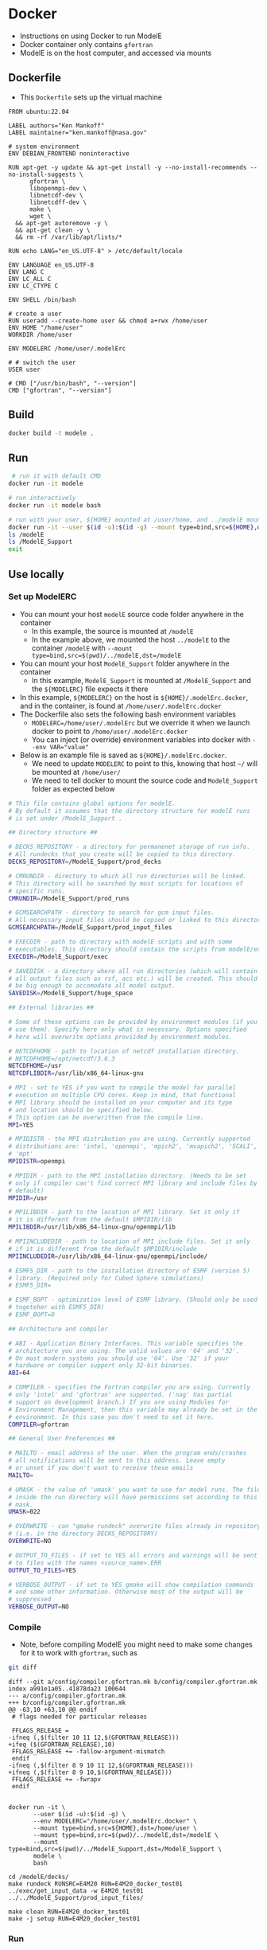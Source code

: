 
* Docker

+ Instructions on using Docker to run ModelE
+ Docker container only contains =gfortran=
+ ModelE is on the host computer, and accessed via mounts

** Dockerfile

+ This =Dockerfile= sets up the virtual machine

#+BEGIN_SRC docker :tangle Dockerfile
FROM ubuntu:22.04

LABEL authors="Ken Mankoff"
LABEL maintainer="ken.mankoff@nasa.gov"

# system environment
ENV DEBIAN_FRONTEND noninteractive

RUN apt-get -y update && apt-get install -y --no-install-recommends --no-install-suggests \
      gfortran \
      libopenmpi-dev \
      libnetcdf-dev \
      libnetcdff-dev \
      make \
      wget \
  && apt-get autoremove -y \
  && apt-get clean -y \ 
  && rm -rf /var/lib/apt/lists/*

RUN echo LANG="en_US.UTF-8" > /etc/default/locale

ENV LANGUAGE en_US.UTF-8
ENV LANG C
ENV LC_ALL C
ENV LC_CTYPE C

ENV SHELL /bin/bash

# create a user
RUN useradd --create-home user && chmod a+rwx /home/user
ENV HOME "/home/user"
WORKDIR /home/user

ENV MODELERC /home/user/.modelErc

# # switch the user
USER user

# CMD ["/usr/bin/bash", "--version"]
CMD ["gfortran", "--version"]
#+END_SRC

** Build
#+BEGIN_SRC bash :exports both
docker build -t modele .
#+END_SRC

** Run
#+BEGIN_SRC bash :exports both
 # run it with default CMD
docker run -it modele

# run interactively
docker run -it modele bash

# run with your user, ${HOME} mounted at /user/home, and ../modelE mounted at /modelE
docker run -it --user $(id -u):$(id -g) --mount type=bind,src=${HOME},dst=/home/user --mount type=bind,src=$(pwd)/../modelE,dst=/modelE modele bash
ls /modelE
ls /ModelE_Support
exit
#+END_SRC

** Use locally

*** Set up ModelERC

+ You can mount your host =modelE= source code folder anywhere in the container
  + In this example, the source is mounted at =/modelE=
  + In the example above, we mounted the host =../modelE= to the container =/modelE= with =--mount type=bind,src=$(pwd)/../modelE,dst=/modelE=
+ You can mount your host =ModelE_Support= folder anywhere in the container
  + In this example, =ModelE_Support= is mounted at =/ModelE_Support= and the =${MODELERC}= file expects it there
+ In this example, =${MODELERC}= on the host is =${HOME}/.modelErc.docker=, and in the container, is found at =/home/user/.modelErc.docker=
+ The Dockerfile also sets the following bash environment variables
  + ~MODELERC=/home/user/.modelErc~ but we override it when we launch docker to point to =/home/user/.modelErc.docker=
  + You can inject (or override) environment variables into docker with ~--env VAR="value"~
+ Below is an example file is saved as =${HOME}/.modelErc.docker=.
  + We need to update ~MODELERC~ to point to this, knowing that host =~/= will be mounted at =/home/user/=
  + We need to tell docker to mount the source code and =ModelE_Support= folder as expected below

#+BEGIN_SRC bash :exports both :tangle ~/.modelErc.docker
# This file contains global options for modelE. 
# By default it assumes that the directory structure for modelE runs
# is set under /ModelE_Support .

## Directory structure ##

# DECKS_REPOSITORY - a directory for permanenet storage of run info.
# All rundecks that you create will be copied to this directory. 
DECKS_REPOSITORY=/ModelE_Support/prod_decks

# CMRUNDIR - directory to which all run directories will be linked.
# This directory will be searched by most scripts for locations of 
# specific runs.
CMRUNDIR=/ModelE_Support/prod_runs

# GCMSEARCHPATH - directory to search for gcm input files.
# All necessary input files should be copied or linked to this directory.
GCMSEARCHPATH=/ModelE_Support/prod_input_files

# EXECDIR - path to directory with modelE scripts and with some
# executables. This directory should contain the scripts from modelE/exec.
EXECDIR=/ModelE_Support/exec

# SAVEDISK - a directory where all run directories (which will contain
# all output files such as rsf, acc etc.) will be created. This should
# be big enough to accomodate all model output.
SAVEDISK=/ModelE_Support/huge_space

## External libraries ##

# Some of these options can be provided by environment modules (if you 
# use them). Specify here only what is necessary. Options specified 
# here will overwrite options proviided by environment modules.

# NETCDFHOME - path to location of netcdf installation directory. 
# NETCDFHOME=/opt/netcdf/3.6.3
NETCDFHOME=/usr
NETCDFLIBDIR=/usr/lib/x86_64-linux-gnu

# MPI - set to YES if you want to compile the model for parallel 
# execution on multiple CPU cores. Keep in mind, that functional 
# MPI library should be installed on your computer and its type 
# and location should be specified below.
# This option can be overwritten from the compile line.
MPI=YES

# MPIDISTR - the MPI distribution you are using. Currently supported 
# distributions are: 'intel, 'openmpi', 'mpich2', 'mvapich2', 'SCALI',
# 'mpt' 
MPIDISTR=openmpi

# MPIDIR - path to the MPI installation directory. (Needs to be set
# only if compiler can't find correct MPI library and include files by
# default)
MPIDIR=/usr

# MPILIBDIR - path to the location of MPI library. Set it only if 
# it is different from the default $MPIDIR/lib
MPILIBDIR=/usr/lib/x86_64-linux-gnu/openmpi/lib

# MPIINCLUDEDIR - path to location of MPI include files. Set it only
# if it is different from the default $MPIDIR/include
MPIINCLUDEDIR=/usr/lib/x86_64-linux-gnu/openmpi/include/

# ESMF5_DIR - path to the installation directory of ESMF (version 5)
# library. (Required only for Cubed Sphere simulations)
# ESMF5_DIR=

# ESMF_BOPT - optimization level of ESMF library. (Should only be used
# togeteher with ESMF5_DIR)
# ESMF_BOPT=O

## Architecture and compiler

# ABI - Application Binary Interfaces. This variable specifies the
# architecture you are using. The valid values are '64' and '32'. 
# On most modern systems you should use '64'. Use '32' if your
# hardware or compiler support only 32-bit binaries.
ABI=64

# COMPILER - specifies the Fortran compiler you are using. Currently
# only 'intel' and 'gfortran' are supported. ('nag' has partial
# support on development branch.) If you are using Modules for
# Environment Management, then this variable may already be set in the
# environment. In this case you don't need to set it here.
COMPILER=gfortran

## General User Preferences ##

# MAILTO - email address of the user. When the program ends/crashes
# all notifications will be sent to this address. Leave empty 
# or unset if you don't want to receive these emails
MAILTO=

# UMASK - the value of 'umask' you want to use for model runs. The files
# inside the run directory will have permissions set according to this
# mask.
UMASK=022

# OVERWRITE - can "gmake rundeck" overwrite files already in repository?
# (i.e. in the directory DECKS_REPOSITORY)
OVERWRITE=NO

# OUTPUT_TO_FILES - if set to YES all errors and warnings will be sent
# to files with the names <source_name>.ERR
OUTPUT_TO_FILES=YES

# VERBOSE_OUTPUT - if set to YES gmake will show compilation commands
# and some other information. Otherwise most of the output will be
# suppressed
VERBOSE_OUTPUT=NO

#+END_SRC
 
*** Compile

+ Note, before compiling ModelE you might need to make some changes for it to work with =gfortran=, such as

#+BEGIN_SRC bash :exports both :results verbatim :dir ../modelE 
git diff
#+END_SRC

#+RESULTS:
#+begin_example
diff --git a/config/compiler.gfortran.mk b/config/compiler.gfortran.mk
index a991e1a05..41878da23 100644
--- a/config/compiler.gfortran.mk
+++ b/config/compiler.gfortran.mk
@@ -63,10 +63,10 @@ endif
 # flags needed for particular releases
 
 FFLAGS_RELEASE =
-ifneq (,$(filter 10 11 12,$(GFORTRAN_RELEASE)))
+ifeq ($(GFORTRAN_RELEASE),10)
 FFLAGS_RELEASE += -fallow-argument-mismatch
 endif
-ifneq (,$(filter 8 9 10 11 12,$(GFORTRAN_RELEASE)))
+ifneq (,$(filter 8 9 10,$(GFORTRAN_RELEASE)))
 FFLAGS_RELEASE += -fwrapv
 endif
 
#+end_example

#+BEGIN_SRC screen
docker run -it \
       --user $(id -u):$(id -g) \
       --env MODELERC="/home/user/.modelErc.docker" \
       --mount type=bind,src=${HOME},dst=/home/user \
       --mount type=bind,src=$(pwd)/../modelE,dst=/modelE \
       --mount type=bind,src=$(pwd)/../ModelE_Support,dst=/ModelE_Support \
       modele \
       bash

cd /modelE/decks/
make rundeck RUNSRC=E4M20 RUN=E4M20_docker_test01
../exec/get_input_data -w E4M20_test01 ../../ModelE_Support/prod_input_files/

make clean RUN=E4M20_docker_test01
make -j setup RUN=E4M20_docker_test01
#+END_SRC

*** Run
#+BEGIN_SRC bash :exports both :exports both :results verbatim
docker run -it \
       --user $(id -u):$(id -g) \
       --env MODELERC="/home/user/.modelErc.docker" \
       --mount type=bind,src=${HOME},dst=/home/user \
       --mount type=bind,src=$(pwd)/../modelE,dst=/modelE \
       --mount type=bind,src=$(pwd)/../ModelE_Support,dst=/ModelE_Support \
       modele \
       bash

cd /modelE/decks/
# My computer has 4 cores, each dual thread, total of 8 CPU
../exec/runE E4M20_docker_test01 -cold-restart -np 2
../exec/runE E4M20_docker_test01 -np 4 # 18 model-yr/human-day
MPI_FLAGS=--use-hw-cputhreads ../exec/runE E4M20_docker_test01 -np 8 # 15 model-yr/human-day
#+END_SRC

** Deploy for sharing

#+BEGIN_SRC bash :exports both
# docker tag local-image:tagname new-repo:tagname
docker tag modele mankoff/modele:gfortran
docker login -u "user" -p "pass" docker.io
docker push mankoff/modele:gfortran
#+END_SRC

** Use on discover

+ Can't run docker on =discover=
+ Can run docker images using =singularity=.
+ =singularity= is like docker but for HPC systems
+ Easily build micro (or full) VMs to run whatever applications you want.

*** Singularity example
As an example, if you need to run =lynx= to do some web-browsing from =discover=,

#+BEGIN_SRC bash :exports both :results verbatim

# Pulling down VMs can take some space, don't do it in ~/
cd ${NOBACKUP} 
export SINGULARITY_CACHEDIR=${NOBACKUP}/.singularity/cache

mkdir -p singularity
cd singularity

module load singularity
singularity pull lynx.sif docker://nbrown/lynx
singularity exec -B ./:${TMPDIR} lynx.sif lynx http://www.giss.nasa.gov
#+END_SRC

*** ModelE in Singularity running via SLURM batch jobs

#+BEGIN_SRC bash :exports both :exports both :results verbatim
cd ${NOBACKUP} 
export SINGULARITY_CACHEDIR=${NOBACKUP}/.singularity/cache

mkdir -p singularity
cd singularity

module load singularity
singularity pull modele.sif docker://mankoff/modele

# TODO - Build script to submit SLURM job that launches runE in singularity container
#+END_SRC
